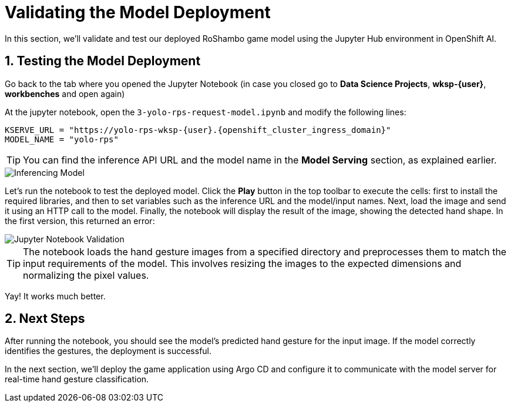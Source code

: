 # Validating the Model Deployment
:imagesdir: ../assets/images
:sectnums:

In this section, we'll validate and test our deployed RoShambo game model using the Jupyter Hub environment in OpenShift AI. 

## Testing the Model Deployment

Go back to the tab where you opened the Jupyter Notebook (in case you closed go to *Data Science Projects*, *wksp-{user}*, *workbenches* and open again)

At the jupyter notebook, open the `3-yolo-rps-request-model.ipynb` and modify the following lines:

[source,python,role="copypaste",subs=attributes+]
----
KSERVE_URL = "https://yolo-rps-wksp-{user}.{openshift_cluster_ingress_domain}"
MODEL_NAME = "yolo-rps"
----

TIP: You can find the inference API URL and the model name in the *Model Serving* section, as explained earlier.

image::openshift-ai-inferencing-model-2.png[Inferencing Model]

Let's run the notebook to test the deployed model. Click the *Play* button in the top toolbar to execute the cells: first to install the required libraries, and then to set variables such as the inference URL and the model/input names.  
Next, load the image and send it using an HTTP call to the model.  
Finally, the notebook will display the result of the image, showing the detected hand shape. In the first version, this returned an error:

image::openshift-ai-shape-v2.png[Jupyter Notebook Validation]

TIP: The notebook loads the hand gesture images from a specified directory and preprocesses them to match the input requirements of the model. This involves resizing the images to the expected dimensions and normalizing the pixel values.

Yay! It works much better.

## Next Steps

After running the notebook, you should see the model's predicted hand gesture for the input image.  
If the model correctly identifies the gestures, the deployment is successful.

In the next section, we'll deploy the game application using Argo CD and configure it to communicate with the model server for real-time hand gesture classification.